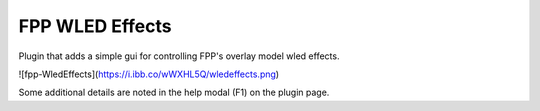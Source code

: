 FPP WLED Effects
===============

Plugin that adds a simple gui for controlling FPP's overlay model wled effects.


![fpp-WledEffects](https://i.ibb.co/wWXHL5Q/wledeffects.png)

Some additional details are noted in the help modal (F1) on the plugin page.